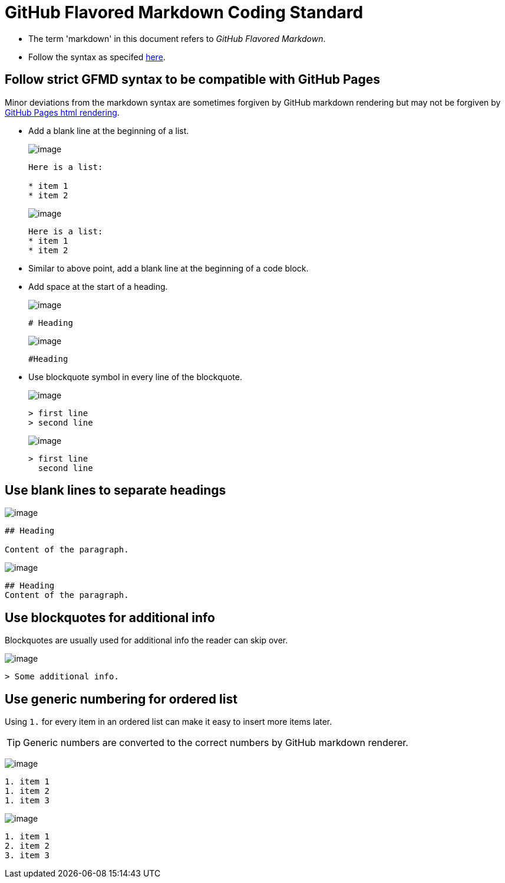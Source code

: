 = GitHub Flavored Markdown Coding Standard

* The term 'markdown' in this document refers to __GitHub Flavored Markdown__.
* Follow the syntax as specifed https://guides.github.com/features/mastering-markdown/[here].

== Follow strict GFMD syntax to be compatible with GitHub Pages

Minor deviations from the markdown syntax are sometimes forgiven by GitHub markdown rendering but may not be forgiven
by https://github.com/blog/2289-publishing-with-github-pages-now-as-easy-as-1-2-3[GitHub Pages html rendering].

* Add a blank line at the beginning of a list.
+
image:Good.png[image]
+
[source,markdown]
----
Here is a list:

* item 1
* item 2
----
+
image:Bad.png[image]
+
[source,markdown]
----
Here is a list:
* item 1
* item 2
----

* Similar to above point, add a blank line at the beginning of a code block.
* Add space at the start of a heading.
+
image:Good.png[image]
+
[source,markdown]
----
# Heading
----
+
image:Bad.png[image]
+
[source,markdown]
----
#Heading
----

* Use blockquote symbol in every line of the blockquote.
+
image:Good.png[image]
+
[source,markdown]
----
> first line
> second line
----
+
image:Bad.png[image]
+
[source,markdown]
----
> first line
  second line
----

== Use blank lines to separate headings

image:Good.png[image]

[source,markdown]
----
## Heading

Content of the paragraph.
----

image:Bad.png[image]

[source,markdown]
----
## Heading
Content of the paragraph.
----

== Use blockquotes for additional info

Blockquotes are usually used for additional info the reader can skip over.

image:Good.png[image]

[source,markdown]
----
> Some additional info.
----

== Use generic numbering for ordered list

Using `1.` for every item in an ordered list can make it easy to insert more items later.

[TIP]
====
Generic numbers are converted to the correct numbers by GitHub markdown renderer.
====

image:Good.png[image]

[source,markdown]
----
1. item 1
1. item 2
1. item 3
----

image:Bad.png[image]

[source,markdown]
----
1. item 1
2. item 2
3. item 3
----
